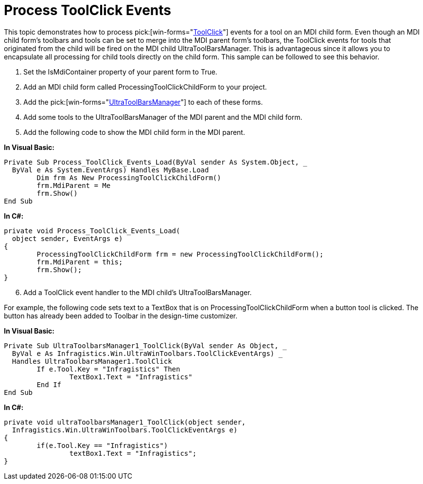 ﻿////

|metadata|
{
    "name": "wintoolbarsmanager-process-toolclick-events",
    "controlName": ["WinToolbarsManager"],
    "tags": ["Events"],
    "guid": "{B027A0AB-4C72-4791-87B8-FE998368B3AA}",  
    "buildFlags": [],
    "createdOn": "2005-07-07T00:00:00Z"
}
|metadata|
////

= Process ToolClick Events

This topic demonstrates how to process  pick:[win-forms="link:infragistics4.win.ultrawintoolbars.v{ProductVersion}~infragistics.win.ultrawintoolbars.ultratoolbarsmanager~toolclick_ev.html[ToolClick]"]  events for a tool on an MDI child form. Even though an MDI child form's toolbars and tools can be set to merge into the MDI parent form's toolbars, the ToolClick events for tools that originated from the child will be fired on the MDI child UltraToolBarsManager. This is advantageous since it allows you to encapsulate all processing for child tools directly on the child form. This sample can be followed to see this behavior.

[start=1]
. Set the IsMdiContainer property of your parent form to True.
[start=2]
. Add an MDI child form called ProcessingToolClickChildForm to your project.
[start=3]
. Add the  pick:[win-forms="link:infragistics4.win.ultrawintoolbars.v{ProductVersion}~infragistics.win.ultrawintoolbars.ultratoolbarsmanager.html[UltraToolBarsManager]"]  to each of these forms.
[start=4]
. Add some tools to the UltraToolBarsManager of the MDI parent and the MDI child form.
[start=5]
. Add the following code to show the MDI child form in the MDI parent.

*In Visual Basic:*

----
Private Sub Process_ToolClick_Events_Load(ByVal sender As System.Object, _
  ByVal e As System.EventArgs) Handles MyBase.Load
	Dim frm As New ProcessingToolClickChildForm()
	frm.MdiParent = Me
	frm.Show()
End Sub
----

*In C#:*

----
private void Process_ToolClick_Events_Load(
  object sender, EventArgs e)
{
	ProcessingToolClickChildForm frm = new ProcessingToolClickChildForm();
	frm.MdiParent = this;
	frm.Show();
}
----

[start=6]
. Add a ToolClick event handler to the MDI child's UltraToolBarsManager.

For example, the following code sets text to a TextBox that is on ProcessingToolClickChildForm when a button tool is clicked. The button has already been added to Toolbar in the design-time customizer.

*In Visual Basic:*

----
Private Sub UltraToolbarsManager1_ToolClick(ByVal sender As Object, _
  ByVal e As Infragistics.Win.UltraWinToolbars.ToolClickEventArgs) _
  Handles UltraToolbarsManager1.ToolClick
	If e.Tool.Key = "Infragistics" Then
		TextBox1.Text = "Infragistics"
	End If
End Sub
----

*In C#:*

----
private void ultraToolbarsManager1_ToolClick(object sender, 
  Infragistics.Win.UltraWinToolbars.ToolClickEventArgs e)
{
	if(e.Tool.Key == "Infragistics")
		textBox1.Text = "Infragistics";
}
----